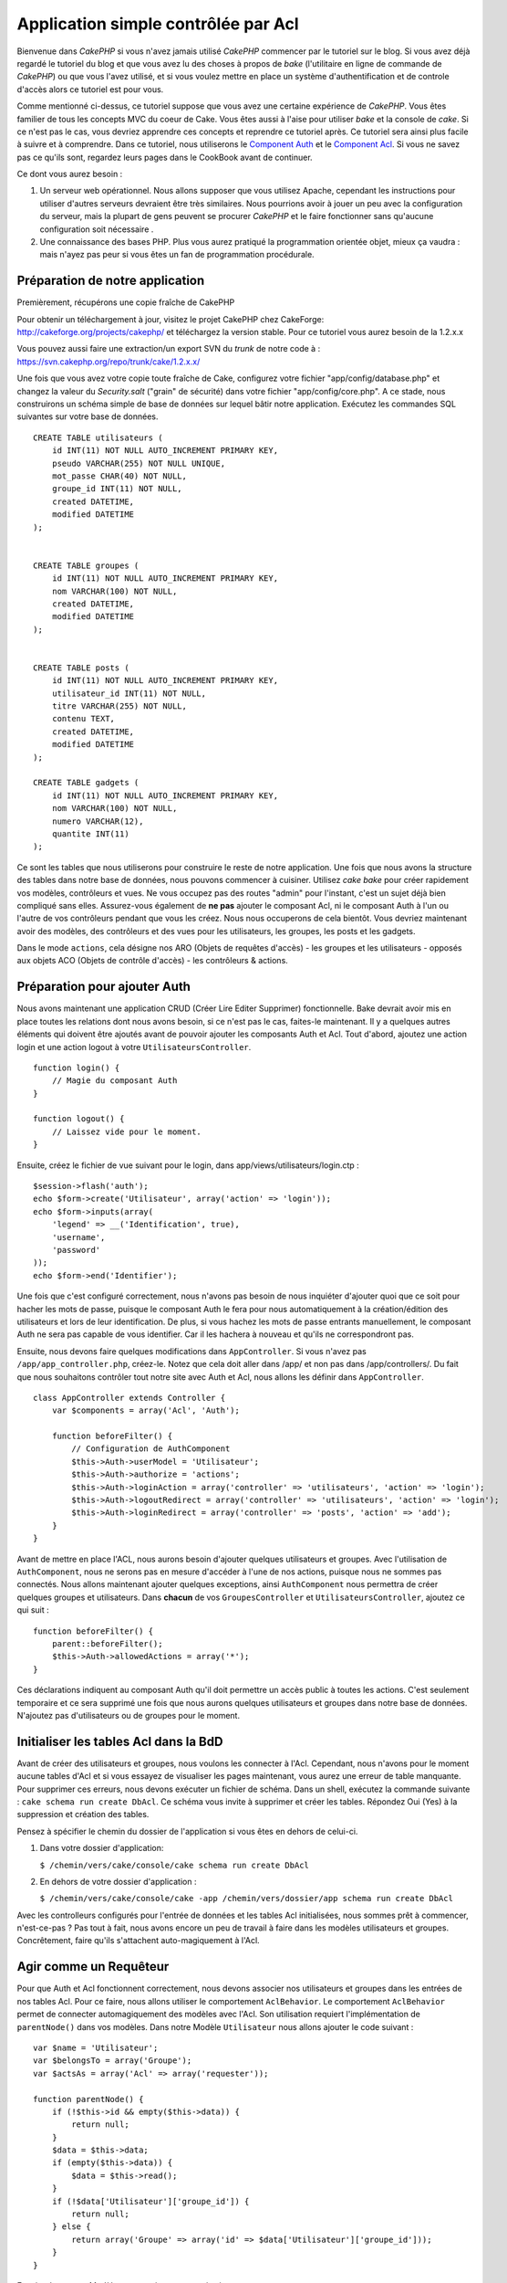 Application simple contrôlée par Acl
####################################

Bienvenue dans *CakePHP* si vous n'avez jamais utilisé *CakePHP*
commencer par le tutoriel sur le blog. Si vous avez déjà regardé le
tutoriel du blog et que vous avez lu des choses à propos de *bake*
(l'utilitaire en ligne de commande de *CakePHP*) ou que vous l'avez
utilisé, et si vous voulez mettre en place un système d'authentification
et de controle d'accès alors ce tutoriel est pour vous.

Comme mentionné ci-dessus, ce tutoriel suppose que vous avez une
certaine expérience de *CakePHP*. Vous êtes familier de tous les
concepts MVC du coeur de Cake. Vous êtes aussi à l'aise pour utiliser
*bake* et la console de *cake*. Si ce n'est pas le cas, vous devriez
apprendre ces concepts et reprendre ce tutoriel après. Ce tutoriel sera
ainsi plus facile à suivre et à comprendre. Dans ce tutoriel, nous
utiliserons le `Component Auth </fr/view/172/Authentication>`_ et le
`Component Acl </fr/view/171/Access-Control-Lists>`_. Si vous ne savez
pas ce qu'ils sont, regardez leurs pages dans le CookBook avant de
continuer.

Ce dont vous aurez besoin :

#. Un serveur web opérationnel. Nous allons supposer que vous utilisez
   Apache, cependant les instructions pour utiliser d'autres serveurs
   devraient être très similaires. Nous pourrions avoir à jouer un peu
   avec la configuration du serveur, mais la plupart de gens peuvent se
   procurer *CakePHP* et le faire fonctionner sans qu'aucune
   configuration soit nécessaire .
#. Une connaissance des bases PHP. Plus vous aurez pratiqué la
   programmation orientée objet, mieux ça vaudra : mais n'ayez pas peur
   si vous êtes un fan de programmation procédurale.

Préparation de notre application
================================

Premièrement, récupérons une copie fraîche de CakePHP

Pour obtenir un téléchargement à jour, visitez le projet CakePHP chez
CakeForge: http://cakeforge.org/projects/cakephp/ et téléchargez la
version stable. Pour ce tutoriel vous aurez besoin de la 1.2.x.x

Vous pouvez aussi faire une extraction/un export SVN du *trunk* de notre
code à : https://svn.cakephp.org/repo/trunk/cake/1.2.x.x/

Une fois que vous avez votre copie toute fraîche de Cake, configurez
votre fichier "app/config/database.php" et changez la valeur du
*Security.salt* ("grain" de sécurité) dans votre fichier
"app/config/core.php". A ce stade, nous construirons un schéma simple de
base de données sur lequel bâtir notre application. Exécutez les
commandes SQL suivantes sur votre base de données.

::

    CREATE TABLE utilisateurs (
        id INT(11) NOT NULL AUTO_INCREMENT PRIMARY KEY,
        pseudo VARCHAR(255) NOT NULL UNIQUE,
        mot_passe CHAR(40) NOT NULL,
        groupe_id INT(11) NOT NULL,
        created DATETIME,
        modified DATETIME
    );

     
    CREATE TABLE groupes (
        id INT(11) NOT NULL AUTO_INCREMENT PRIMARY KEY,
        nom VARCHAR(100) NOT NULL,
        created DATETIME,
        modified DATETIME
    );


    CREATE TABLE posts (
        id INT(11) NOT NULL AUTO_INCREMENT PRIMARY KEY,
        utilisateur_id INT(11) NOT NULL,
        titre VARCHAR(255) NOT NULL,
        contenu TEXT,
        created DATETIME,
        modified DATETIME
    );

    CREATE TABLE gadgets (
        id INT(11) NOT NULL AUTO_INCREMENT PRIMARY KEY,
        nom VARCHAR(100) NOT NULL,
        numero VARCHAR(12),
        quantite INT(11)
    );

Ce sont les tables que nous utiliserons pour construire le reste de
notre application. Une fois que nous avons la structure des tables dans
notre base de données, nous pouvons commencer à cuisiner. Utilisez *cake
bake* pour créer rapidement vos modèles, contrôleurs et vues. Ne vous
occupez pas des routes "admin" pour l'instant, c'est un sujet déjà bien
compliqué sans elles. Assurez-vous également de **ne pas** ajouter le
composant Acl, ni le composant Auth à l'un ou l'autre de vos contrôleurs
pendant que vous les créez. Nous nous occuperons de cela bientôt. Vous
devriez maintenant avoir des modèles, des contrôleurs et des vues pour
les utilisateurs, les groupes, les posts et les gadgets.

Dans le mode ``actions``, cela désigne nos ARO (Objets de requêtes
d'accès) - les groupes et les utilisateurs - opposés aux objets ACO
(Objets de contrôle d'accès) - les contrôleurs & actions.

Préparation pour ajouter Auth
=============================

Nous avons maintenant une application CRUD (Créer Lire Editer Supprimer)
fonctionnelle. Bake devrait avoir mis en place toutes les relations dont
nous avons besoin, si ce n'est pas le cas, faites-le maintenant. Il y a
quelques autres éléments qui doivent être ajoutés avant de pouvoir
ajouter les composants Auth et Acl. Tout d'abord, ajoutez une action
login et une action logout à votre ``UtilisateursController``.

::

    function login() {
        // Magie du composant Auth
    }
     
    function logout() {
        // Laissez vide pour le moment.
    }

Ensuite, créez le fichier de vue suivant pour le login, dans
app/views/utilisateurs/login.ctp :

::

    $session->flash('auth');
    echo $form->create('Utilisateur', array('action' => 'login'));
    echo $form->inputs(array(
        'legend' => __('Identification', true),
        'username',
        'password'
    ));
    echo $form->end('Identifier');

Une fois que c'est configuré correctement, nous n'avons pas besoin de
nous inquiéter d'ajouter quoi que ce soit pour hacher les mots de passe,
puisque le composant Auth le fera pour nous automatiquement à la
création/édition des utilisateurs et lors de leur identification. De
plus, si vous hachez les mots de passe entrants manuellement, le
composant Auth ne sera pas capable de vous identifier. Car il les
hachera à nouveau et qu'ils ne correspondront pas.

Ensuite, nous devons faire quelques modifications dans
``AppController``. Si vous n'avez pas ``/app/app_controller.php``,
créez-le. Notez que cela doit aller dans /app/ et non pas dans
/app/controllers/. Du fait que nous souhaitons contrôler tout notre site
avec Auth et Acl, nous allons les définir dans ``AppController``.

::

    class AppController extends Controller {
        var $components = array('Acl', 'Auth');

        function beforeFilter() {
            // Configuration de AuthComponent
            $this->Auth->userModel = 'Utilisateur';
            $this->Auth->authorize = 'actions';
            $this->Auth->loginAction = array('controller' => 'utilisateurs', 'action' => 'login');
            $this->Auth->logoutRedirect = array('controller' => 'utilisateurs', 'action' => 'login');
            $this->Auth->loginRedirect = array('controller' => 'posts', 'action' => 'add');
        }
    }

Avant de mettre en place l'ACL, nous aurons besoin d'ajouter quelques
utilisateurs et groupes. Avec l'utilisation de ``AuthComponent``, nous
ne serons pas en mesure d'accéder à l'une de nos actions, puisque nous
ne sommes pas connectés. Nous allons maintenant ajouter quelques
exceptions, ainsi ``AuthComponent`` nous permettra de créer quelques
groupes et utilisateurs. Dans **chacun** de vos ``GroupesController`` et
``UtilisateursController``, ajoutez ce qui suit :

::

    function beforeFilter() {
        parent::beforeFilter(); 
        $this->Auth->allowedActions = array('*');
    }

Ces déclarations indiquent au composant Auth qu'il doit permettre un
accès public à toutes les actions. C'est seulement temporaire et ce sera
supprimé une fois que nous aurons quelques utilisateurs et groupes dans
notre base de données. N'ajoutez pas d'utilisateurs ou de groupes pour
le moment.

Initialiser les tables Acl dans la BdD
======================================

Avant de créer des utilisateurs et groupes, nous voulons les connecter à
l'Acl. Cependant, nous n'avons pour le moment aucune tables d'Acl et si
vous essayez de visualiser les pages maintenant, vous aurez une erreur
de table manquante. Pour supprimer ces erreurs, nous devons exécuter un
fichier de schéma. Dans un shell, exécutez la commande suivante :
``cake schema run create DbAcl``. Ce schéma vous invite à supprimer et
créer les tables. Répondez Oui (Yes) à la suppression et création des
tables.

Pensez à spécifier le chemin du dossier de l'application si vous êtes en
dehors de celui-ci.

#. Dans votre dossier d'application:

   ``$ /chemin/vers/cake/console/cake schema run create DbAcl``

#. En dehors de votre dossier d'application :

   ``$ /chemin/vers/cake/console/cake -app /chemin/vers/dossier/app schema run create DbAcl``

Avec les controlleurs configurés pour l'entrée de données et les tables
Acl initialisées, nous sommes prêt à commencer, n'est-ce-pas ? Pas tout
à fait, nous avons encore un peu de travail à faire dans les modèles
utilisateurs et groupes. Concrêtement, faire qu'ils s'attachent
auto-magiquement à l'Acl.

Agir comme un Requêteur
=======================

Pour que Auth et Acl fonctionnent correctement, nous devons associer nos
utilisateurs et groupes dans les entrées de nos tables Acl. Pour ce
faire, nous allons utiliser le comportement ``AclBehavior``. Le
comportement ``AclBehavior`` permet de connecter automagiquement des
modèles avec l'Acl. Son utilisation requiert l'implémentation de
``parentNode()`` dans vos modèles. Dans notre Modèle ``Utilisateur``
nous allons ajouter le code suivant :

::

    var $name = 'Utilisateur';
    var $belongsTo = array('Groupe');
    var $actsAs = array('Acl' => array('requester'));
     
    function parentNode() {
        if (!$this->id && empty($this->data)) {
            return null;
        }
        $data = $this->data;
        if (empty($this->data)) {
            $data = $this->read();
        }
        if (!$data['Utilisateur']['groupe_id']) {
            return null;
        } else {
            return array('Groupe' => array('id' => $data['Utilisateur']['groupe_id']));
        }
    }

Ensuite dans notre Modèle ``Groupe`` ajoutons ce qui suit :

::

    var $actsAs = array('Acl' => array('requester'));
     
    function parentNode() {
        return null;
    }

Cela permet de lier les modèles ``Groupe`` et ``Utilisateur`` à l'Acl,
et de dire à CakePHP que chaque fois que l'on créé un Utilisateur ou un
Groupe, nous voulons également ajouter une entrée dans la table
``aros``. Cela fait de la gestion des Acl un jeu d'enfant, puisque vos
AROs se lient de façon transparente à vos tables ``utilisateurs`` et
``groupes``. Ainsi, chaque fois que vous créez ou supprimez un
groupe/utilisateur, la table Aro est mise à jour.

Nos contrôleurs et modèles sont maintenant prêts à recevoir des données
initiales et nos modèles ``Groupe`` et ``Utilisateur`` sont reliés à la
table Acl. Ajoutez donc quelques groupes et utilisateurs en utilisant
les formulaires créés avec Bake. J'ai créé les groupes suivants :

-  administrateurs
-  managers
-  utilisateurs

J'ai également créé un utilisateur dans chaque groupe, de façon à avoir
un utilisateur de chaque niveau d'accès pour les tests ultérieurs.
Ecrivez tout sur du papier ou utilisez des mots de passe faciles, de
façon à ne pas les oublier. Si vous faites un ``SELECT * FROM aros;``
depuis une commande mysql, vous devriez recevoir quelque chose comme
cela :

::

    +----+-----------+--------------+-------------+-------+------+------+
    | id | parent_id | model        | foreign_key | alias | lft  | rght |
    +----+-----------+--------------+-------------+-------+------+------+
    |  1 |      NULL | Groupe       |           1 | NULL  |    1 |    4 |
    |  2 |      NULL | Groupe       |           2 | NULL  |    5 |    8 |
    |  3 |      NULL | Groupe       |           3 | NULL  |    9 |   12 |
    |  4 |         1 | Utilisateur  |           1 | NULL  |    2 |    3 |
    |  5 |         2 | Utilisateur  |           2 | NULL  |    6 |    7 |
    |  6 |         3 | Utilisateur  |           3 | NULL  |   10 |   11 |
    +----+-----------+--------------+-------------+-------+------+------+
    6 rows in set (0.00 sec)

Cela nous montre que nous avons 3 groupes et 3 utilisateurs. Les
utilisateurs sont imbriqués dans les groupes, ce qui signifie que nous
pouvons définir des permissions sur une base par groupe ou par
utilisateur.

Lorsque l'on modifie l'appartenance d'un utilisateur à un groupe, vous
devez mettre à jour l'ARO manuellement. Ce code doit être exécuté
lorsque l'on met à jour les informations de l'utilisateur :

::

    // Vérifie si le groupe de permission change
    $anciengroupeid = $this->Utilisateur->field('groupe_id');
    if ($anciengroupeid !== $this->data['Utilisateur']['groupe_id']) {
        $aro =& $this->Acl->Aro;
        $utilisateur = $aro->findByForeignKeyAndModel($this->data['Utilisateur']['id'], 'Utilisateur');
        $groupe = $aro->findByForeignKeyAndModel($this->data['Utilisateur']['groupe_id'], 'Groupe');
                    
        // Sauvegarde de la table ARO
        $aro->id = $utilisateur['Aro']['id'];
        $aro->save(array('parent_id' => $groupe['Aro']['id']));
    }

Créer les ACOs
==============

Maintenant que nous avons nos utilisateur et groupes (aros), nous
pouvons commencer à intégrer nos contrôleurs existants dans l'Acl et
définir des permissions pour nos groupes et utilisateurs, et permettre
la connexion / déconnexion.

Nos AROs sont automatiquement créés lorsque de nouveaux utilisateurs et
groupes sont ajoutés. Qu'en est-t'il de l'auto-génération des ACOs pour
nos contrôleurs et leurs actions ? Et bien, il n'y a malheureusement pas
de solution magique dans le *core* de CakePHP pour réaliser cela. Les
classes du *core* offrent cependant quelques moyens pour créer
manuellement les ACOs. Vous pouvez créer des objets ACO depuis le shell
Acl, ou alors vous pouvez utiliser l'``AclComposant``. Créer les Acos
depuis le shell ressemble à cela :

::

    cake acl create aco root controllers

En utilisant l'AclComposant, cela ressemblera à :

::

    $this->Acl->Aco->create(array('parent_id' => null, 'alias' => 'controleurs'));
    $this->Acl->Aco->save();

Ces deux exemples vont créer notre *root* ou ACO de plus haut niveau,
qui sera appelé 'controleurs'. L'objectif de ce nœud *root* est
d'autoriser/interdire l'accès à l'échelle globale de l'application, et
permet l'utilisation de l'Acl dans des objectifs non liés aux
contrôleurs/actions, tels que la vérification des permissions d'un
enregistrement d'un modèle. Puisque nous allons utiliser un ACO *root*
global, nous devons faire une petite modification à la configuration de
l'``AuthComposant``. L'``AuthComposant`` doit être renseigné sur
l'existence de ce nœud *root*, de sorte que lors des contrôles de l'ACL,
le composant puisse utiliser le bon chemin de nœud lors de la recherche
contrôleurs/actions. Dans l'``AppController``, ajouter ce qui suit à
``beforeFilter`` :

::

    $this->Auth->actionPath = 'controleurs/';

Un outil automatique pour créer les ACOs
========================================

Comme mentionné précédemment, il n'y a pas de méthode toute faite pour
importer tous vos contrôleurs et toutes vos actions dans l'Acl.
Cependant, nous détestons tous faire des choses répétitives, comme
saisir au clavier des centaines d'actions dans une grosse application.
J'ai cuisiné une fonction automatique pour construire ma table Aco.
Cette fonction regardera dans chaque contrôleur de votre application.
Elle ajoutera toutes les méthodes non-privées et non spécifiques du
``Contrôleur`` dans la table Acl, rangées gentiment sous le nom de leur
contrôleur. Vous pouvez ajouter et exécuter ceci dans votre
``AppController`` ou tout autre contrôleur d'ailleurs, assurez-vous
simplement de le supprimer avant de mettre en production votre
application.

::

    /**
     * Reconstruit l'Acl à partir des contrôleurs actuels de l'application
     *
     * @return void
     */
        function buildAcl() {
            $log = array();
            
            $aco =& $this->Acl->Aco;
            $root = $aco->node('controllers');
            if (!$root) {
                $aco->create(array('parent_id' => null, 'model' => null, 'alias' => 'controllers'));
                $root = $aco->save();
                $root['Aco']['id'] = $aco->id; 
                $log[] = 'Nœud Aco créé pour les contrôleurs';
            } else {
                $root = $root[0];
            }
            
            App::import('Core', 'File');
            $controleurs = Configure::listObjects('controller');
            $appIndex = array_search('App', $controleurs);
            if ($appIndex !== false ) {
                unset($controleurs[$appIndex]);
            }
            $methodes_de_base = get_class_methods('Controller');
            $methodes_de_base[] = 'buildAcl';
            
            // regarde dans chaque contrôleur de app/controllers
            foreach ($controleurs as $nomCtrl) {
                App::import('Controller', $nomCtrl);
                $classectrl = $nomCtrl . 'Controller';
                $methodes = get_class_methods($classectrl);
                
                // trouve / crée le nœud contrôleur
                $noeudControleur = $aco->node('controllers/' . $nomCtrl);
                if (!$noeudControleur) {
                    $aco->create(array('parent_id' => $root['Aco']['id'], 'model' => null, 'alias' => $nomCtrl));
                    $noeudControleur = $aco->save();
                    $noeudControleur['Aco']['id'] = $aco->id;
                    $log[] = 'Nœud Aco créé pour '. $nomCtrl;
                } else {
                    $noeudControleur = $noeudControleur[0];
                }
                
                // nettoie les méthodes. pour supprimer celles qui sont dans Controller et les actions privées.
                foreach ($methodes as $k => $methode) {
                    if (strpos($methode, '_', 0) === 0) {
                        unset($methodes[$k]);
                        continue;
                    }
                    if (in_array($methode, $methodes_de_base)) {
                        unset($methodes[$k]);
                        continue;
                    }
                    $noeudMethode = $aco->node('controllers/' . $nomCtrl . '/' . $methode);
                    if (!$noeudMethode) {
                        $aco->create(array('parent_id' => $noeudControleur['Aco']['id'], 'model' => null, 'alias' => $methode));
                        $noeudMethode = $aco->save();
                        $log[] = 'Noeud Aco créé pour '. $methode;
                    }
                }
            }
            debug($log);
        }

Maintenant lancez l'action dans votre navigateur, comme çà :
http://localhost/groups/buildacl, Ceci construira votre table ACO.

Vous pourriez vouloir conserver cette fonction sous la main, puisqu'elle
ajoutera les nouveaux ACOs pour tous les contrôleurs et actions qui sont
dans votre application, chaque fois que vous l'exécuterez. Elle ne
supprime pas les nœuds pour les actions qui n'existent plus. Maintenant
que le plus gros du travail est effectué, nous devons définir quelques
permissions et supprimer le code qui désactivait le composant ``Auth``
au départ.

Ensuite, une fois que vous avez réalisé ce travail, il se peut que vous
constatiez des problèmes d'accès aux plugins que vous utilisiez. Le truc
pour automatiser les ACOs de contrôleur des plugins, c'est que le
App::import doit suivre la convention pour le nommage de plugin
NomPlugin.NomControleurPlugin.

Donc ce dont nous avons besoin, c'est d'une fonction qui nous donnera
une liste des noms de contrôleur du plugin et de l'importer de la même
manière que nous l'avons fait pour les contrôleur normaux, dans le code
ci-dessus. La fonction ci-dessous réalisera justement cela :

::

    /**
     * Obtenir les noms des contrôleurs du plugin
     * 
     * Cette fonction prendra un tableau des noms de contrôleurs du plugin et
     * et s'assurera également que les contrôleurs sont disponibles pour nous permettre d'obtenir
     * les noms des méthodes, en faisant un App::import pour chaque contrôleur du plugin.
     *
     * @return array Liste des noms de plugin
     */
        function _getPluginControllerNames(){
            App::import('Core', 'File', 'Folder');
            $chemins = Configure::getInstance();
            $dossier =& new Folder();
            // change le répertoire pour celui des plugins
            $dossier->cd(APP . 'plugins');
            // récupère la liste des fichiers qui ont un nom se terminant par controller.php
            $fichiers = $dossier->findRecursive('.*_controller\.php');
            // Récupère la liste des plugins
            $plugins = Configure::listObjects('plugin');
            
            // boucle sur les contrôleurs que nous avons trouvés dans le répertoire des plugins
            foreach ($fichiers as $f => $nomFichier) {
                // récupère le nom de base du fichier
                $fichier = basename($nomFichier);
                // récupère le nom du contrôleur
                $fichier = Inflector::camelize(substr($fichier, 0, strlen($fichier) - strlen('_controller.php')));
                
                // boucle sur les plugins
                foreach ($plugins as $nomPlugin) {
                    if (preg_match('/^' . $nomPlugin . '/', $fichier)){
                        // premièrement, on se débarrasse du contrôleur App du plugin
                        // nous faisons cela parce que le contrôleur App n'est jamais appelé directement
                        if (preg_match('/^' . $nomPlugin . 'App/', $fichier)) {
                            unset($fichiers[$f]);
                        } else {
                            if (!App::import('Controller', $nomPlugin . '.' . $fichier)) {
                                debug('Erreur durant l'import de ' . $fichier . ' pour le plugin ' . $nomPlugin);
                            }
                            // maintenant on prépare le nom du Plugin
                            // ceci est nécessaire pour nous permettre de récupérer les noms de méthode
                            $fichiers[$f] = $fichier;
                        }
                        break;
                    }
                }
            }
            return $fichiers;
        }

Vous pouvez alors, soit modifier le code original pour inclure les
contrôleurs du plugin, en les mergant avec la liste que vous aviez
(placez ceci avant la boucle foreach):

::

    $plugins = $this->_getPluginControllerNames();
    $controleurs = array_merge($controleurs, $plugins);

Définir les permissions
=======================

Pour créer les permissions, à l'image de la création des ACOs, il n'y a
pas de solution magique et je n'en fournirai pas non plus. Pour
autoriser des AROs à accéder à des ACOs depuis l'interface en ligne de
commande, utilisez :

::

    cake acl grant $aroAlias $acoAlias [create|read|update|delete|'*']

\* doit être entouré de guillemets ('\*')

Pour autoriser avec ``AclComponent`` faites comme suit :

::

    $this->Acl->allow($aroAlias, $acoAlias);

Nous allons maintenant ajouter quelques déclarations
d'autorisation/interdiction. Ajoutez ce qui suit dans une fonction
temporaire de votre contrôleur ``UtilisateursController`` et rendez-vous
depuis votre navigateur à l'adresse pour l'exécuter. Si vous faites un
``SELECT * FROM aros_acos`` vous devriez voir une pile entière de 0 et
de 1. Une fois que vous avez vérifié que vos permissions sont définies,
supprimez la fonction.

::

    function initDB() {
        $groupe =& $this->Utilisateur->Groupe;
        // Autorise les admins à tout faire
        $groupe->id = 1;     
        $this->Acl->allow($groupe, 'controllers');
     
        // On autorise les responsables des billets (posts) et des widgets (gadgets)
        $groupe->id = 2;
        $this->Acl->deny($groupe, 'controllers');
        $this->Acl->allow($groupe, 'controllers/Posts');
        $this->Acl->allow($groupe, 'controllers/Gadgets');
     
        // On autorise aux utilisateurs seulement l'ajout et la modification de billets et gadgets
        $groupe->id = 3;
        $this->Acl->deny($groupe, 'controllers');        
        $this->Acl->allow($groupe, 'controllers/Posts/add');
        $this->Acl->allow($groupe, 'controllers/Posts/edit');        
        $this->Acl->allow($groupe, 'controllers/Gadgets/add');
        $this->Acl->allow($groupe, 'controllers/Gadgets/edit');
    }

Nous avons désormais configuré quelques règles basiques d'accès. Nous
avons autorisé les administrateurs à tout faire. Les responsables ont
accès à tout ce qui concerne les billets et gadgets. Alors que les
utilisateurs ne peuvent accéder qu'à l'ajout et la modification de
billets et de gadgets.

Nous avons du créer une référence au modèle ``Groupe`` et modifier son
id pour pouvoir spécifier l'ARO que nous voulions. Ceci est dû au
fonctionnement du comportement ``Acl``. ``AclBehavior`` ne fixe pas le
champ alias dans la table ``aros``, donc nous devons utiliser une
référence d'objet ou un tableau pour référencer l'ARO que nous voulons.

Vous avez pu remarqué que nous avions délibérément écarté index et voir
des permissions Acl. Nous allons rendre les actions voir et index
publiques dans ``PostsController`` et ``GadgetsController``. Cela permet
aux utilisateurs non-autorisés de voir ces pages, ce qui en fait des
pages publiques. Cependant, vous pouvez à tout moment supprimer ces
actions de ``AuthComponent::allowedActions`` et les permissions pour
voir et index redeviendront celles des Acl.

Maintenant nous voulons extraire la référence à ``Auth->allowedActions``
dans nos contrôleurs utilisateurs et groupes. Ensuite ajoutez ce qui
suit à vos contrôleurs Posts et Gadgets :

::

    function beforeFilter() {
        parent::beforeFilter(); 
        $this->Auth->allowedActions = array('index', 'voir');
    }

Cela enlève le "basculement à off" que nous avions mis plus tôt dans les
contrôleurs utilisateurs et groupes et cela rend public l'accès aux
actions index et voir dans les contrôleurs Posts et Gadgets. Dans
``AppController::beforeFilter()`` ajoutez ce qui suit :

::

     $this->Auth->allowedActions = array('display');

Ce qui rend l'action "display" publique. Cela rendra notre action
PagesController::display() publique. Ceci est important car le plus
souvent le routage par défaut désigne cette action comme page d'accueil
de votre application.

Connexion
=========

Notre application est désormais sous contrôle d'accès, et toute
tentative d'accès à des pages non publiques vous redirigera vers la page
de connexion. Cependant, vous devrez créer une vue login avant que
quelqu'un puisse se connecter. Ajoutez ce qui suit à
``app/views/utilisateurs/login.ctp`` si vous ne l'avez pas déjà fait.

::

    <h2>Connexion</h2>
    <?php
    echo $form->create('Utilisateur', array('url' => array('controller' => 'utilisateurs', 'action' =>'login')));
    echo $form->input('Utilisateur.pseudo');
    echo $form->input('Utilisateur.motdepasse');
    echo $form->end('Connexion');
    ?>

Vous pouvez également vouloir ajouter dans votre mise en page un flash()
pour les messages d'Auth. Copiez la mise en page par défaut du cœur -
trouvable dans ``cake/libs/views/layouts/default.ctp`` - dans le dossier
layouts de votre application si vous ne l'avez pas encore fait. Dans
``app/views/layouts/default.ctp`` ajoutez

::

    $session->flash('auth');

Vous devriez maintenant pouvoir vous connecter et tout devrait
fonctionner auto-magiquement. Quand l'accès est refusé, les messages
d'Auth seront affichés si vous avez ajouté le code
``$session->flash('auth')``

Déconnexion
===========

Abordons maintenant la déconnexion. Nous avions plus tôt laissé cette
fonction vide, il est maintenant temps de la remplir. Dans
``UtilisateursController::logout()`` ajoutez ce qui suit :

::

    $this->Session->setFlash('Au revoir');
    $this->redirect($this->Auth->logout());

Cela définit un message flash en Session et déconnecte l'Utilisateur en
utilisant la méthode logout de Auth. La méthode logout de Auth supprime
tout simplement la clé d'authentification en session et retourne une url
qui peut être utilisée dans une redirection. Si il y a d'autres données
en sessions qui doivent être également effacées, ajoutez le code ici.

C'est fini
==========

Vous devriez maintenant avoir une application contrôlée par Auth et Acl.
Les permissions Utilisateurs sont définies au niveau du groupe, mais on
peut également les définir en même temps par utilisateur. Vous pouvez
également définir les permissions sur une base globale ou par contrôleur
et par action. De plus, vous avez un bloc de code réutilisable pour
étendre facilement vos tables ACO lorsque votre application grandit.
